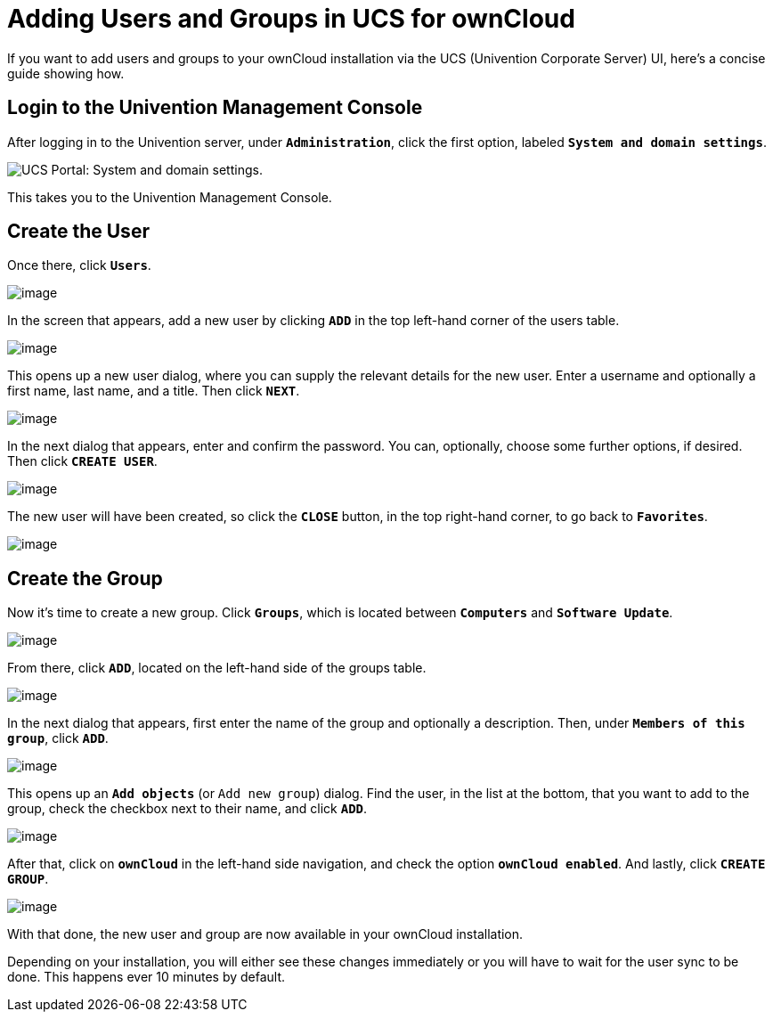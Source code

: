 = Adding Users and Groups in UCS for ownCloud

If you want to add users and groups to your ownCloud installation via
the UCS (Univention Corporate Server) UI, here’s a concise guide showing
how.

[[login-to-the-univention-management-console]]
== Login to the Univention Management Console

After logging in to the Univention server, under ``**Administration**``,
click the first option, labeled ``**System and domain settings**``.

image:appliance/ucs/ucs-owncloud-portal.png[UCS Portal: System and domain settings.]

This takes you to the Univention Management Console.

[[create-the-user]]
== Create the User

Once there, click ``**Users**``.

image:appliance/ucs/step-1.png[image]

In the screen that appears, add a new user by clicking ``**ADD**`` in
the top left-hand corner of the users table.

image:appliance/ucs/step-2.png[image]

This opens up a new user dialog, where you can supply the relevant
details for the new user. Enter a username and optionally a first name,
last name, and a title. Then click ``**NEXT**``.

image:appliance/ucs/step-3.png[image]

In the next dialog that appears, enter and confirm the password. You
can, optionally, choose some further options, if desired. Then click
``**CREATE USER**``.

image:appliance/ucs/step-4.png[image]

The new user will have been created, so click the ``**CLOSE**`` button,
in the top right-hand corner, to go back to ``**Favorites**``.

image:appliance/ucs/step-5.png[image]

[[create-the-group]]
== Create the Group

Now it’s time to create a new group. Click ``**Groups**``, which is
located between ``**Computers**`` and ``**Software Update**``.

image:appliance/ucs/step-6.png[image]

From there, click ``**ADD**``, located on the left-hand side of the groups table.

image:appliance/ucs/step-7.png[image]

In the next dialog that appears, first enter the name of the group and optionally a 
description. Then, under ``**Members of this group**``, click ``**ADD**``.

image:appliance/ucs/step-8.png[image]

This opens up an ``**Add objects**`` (or ``Add new group``) dialog. Find
the user, in the list at the bottom, that you want to add to the group,
check the checkbox next to their name, and click ``**ADD**``.

image:appliance/ucs/step-9.png[image]

After that, click on ``**ownCloud**`` in the left-hand side navigation, and check 
the option ``**ownCloud enabled**``. And lastly, click ``**CREATE GROUP**``.

image:appliance/ucs/step-10.png[image]

With that done, the new user and group are now available in your
ownCloud installation.

Depending on your installation, you will either see these changes
immediately or you will have to wait for the user sync to be done. This
happens ever 10 minutes by default.
